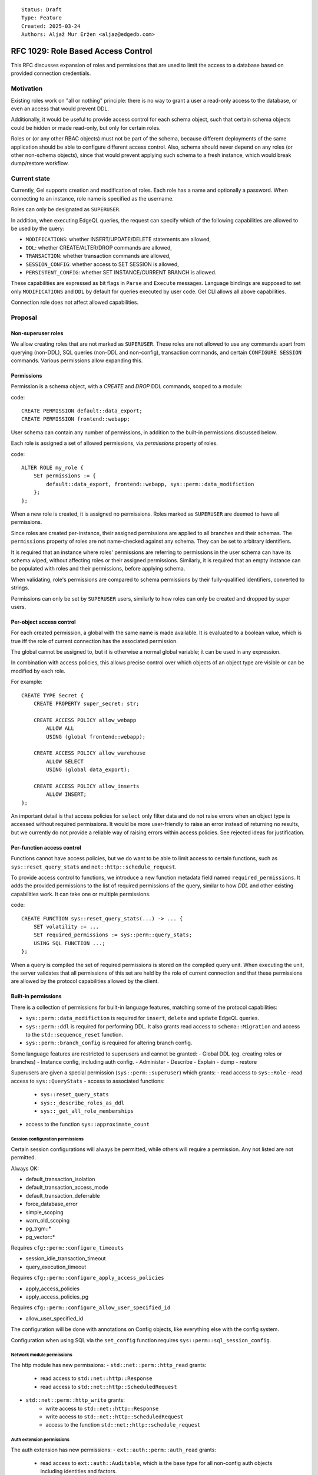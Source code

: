 ::

    Status: Draft
    Type: Feature
    Created: 2025-03-24
    Authors: Aljaž Mur Eržen <aljaz@edgedb.com>

===================================
RFC 1029: Role Based Access Control
===================================

This RFC discusses expansion of roles and permissions that are
used to limit the access to a database based on provided connection
credentials.


Motivation
==========

Existing roles work on "all or nothing" principle: there is no way to
grant a user a read-only access to the database, or even an access that
would prevent DDL.

Additionally, it would be useful to provide access control for each schema
object, such that certain schema objects could be hidden or made read-only,
but only for certain roles.

Roles or (or any other RBAC objects) must not be part of the schema, because
different deployments of the same application should be able to configure
different access control. Also, schema should never depend on any roles
(or other non-schema objects), since that would prevent applying such schema to
a fresh instance, which would break dump/restore workflow.


Current state
=============

Currently, Gel supports creation and modification of roles. Each role has a name
and optionally a password. When connecting to an instance, role name is
specified as the username.

Roles can only be designated as ``SUPERUSER``.

In addition, when executing EdgeQL queries, the request can specify which of the
following capabilities are allowed to be used by the query:

- ``MODIFICATIONS``: whether INSERT/UPDATE/DELETE statements are allowed,
- ``DDL``: whether CREATE/ALTER/DROP commands are allowed,
- ``TRANSACTION``: whether transaction commands are allowed,
- ``SESSION_CONFIG``: whether access to SET SESSION is allowed,
- ``PERSISTENT_CONFIG``: whether SET INSTANCE/CURRENT BRANCH is allowed.

These capabilities are expressed as bit flags in ``Parse`` and ``Execute``
messages. Language bindings are supposed to set only ``MODIFICATIONS`` and
``DDL`` by default for queries executed by user code.
Gel CLI allows all above capabilities.

Connection role does not affect allowed capabilities.


Proposal
========


Non-superuser roles
-------------------

We allow creating roles that are not marked as ``SUPERUSER``. These
roles are not allowed to use any commands apart from querying
(non-DDL), SQL queries (non-DDL and non-config), transaction commands,
and certain ``CONFIGURE SESSION`` commands. Various permissions allow
expanding this.

Permissions
-----------

Permission is a schema object, with a `CREATE` and `DROP` DDL commands, scoped
to a module:

code::

    CREATE PERMISSION default::data_export;
    CREATE PERMISSION frontend::webapp;


User schema can contain any number of permissions, in addition to the
built-in permissions discussed below.

Each role is assigned a set of allowed permissions, via `permissions` property
of roles.

code::

    ALTER ROLE my_role {
        SET permissions := {
            default::data_export, frontend::webapp, sys::perm::data_modifiction
        };
    };

.. When executing a query, the server computes the intersection of the current
.. role's allowed capabilities and explicitly specified capabilities in the
.. ``Parse`` or ``Execute`` messages. If compiled query requires a capability that
.. is not in the intersection, the query is rejected without even sending it to
.. PostgreSQL.


When a new role is created, it is assigned no permissions. Roles marked as
``SUPERUSER`` are deemed to have all permissions.

Since roles are created per-instance, their assigned permissions are applied
to all branches and their schemas. The ``permissions`` property of roles are
not name-checked against any schema. They can be set to arbitrary identifiers.

It is required that an instance where roles' permissions are referring to
permissions in the user schema can have its schema wiped, without affecting
roles or their assigned permissions. Similarly, it is required that an empty
instance can be populated with roles and their permissions, before applying
schema.

When validating, role's permissions are compared to schema permissions by
their fully-qualified identifiers, converted to strings.

Permissions can only be set by ``SUPERUSER`` users, similarly to how roles can
only be created and dropped by super users.


Per-object access control
-------------------------

For each created permission, a global with the same name is made available.
It is evaluated to a boolean value, which is true iff the role of current
connection has the associated permission.

The global cannot be assigned to, but it is otherwise a normal global variable;
it can be used in any expression.

In combination with access policies, this allows precise control over which
objects of an object type are visible or can be modified by each role.

For example::

    CREATE TYPE Secret {
        CREATE PROPERTY super_secret: str;

        CREATE ACCESS POLICY allow_webapp
            ALLOW ALL
            USING (global frontend::webapp);

        CREATE ACCESS POLICY allow_warehouse
            ALLOW SELECT
            USING (global data_export);

        CREATE ACCESS POLICY allow_inserts
            ALLOW INSERT;
    };

An important detail is that access policies for ``select`` only filter data
and do not raise errors when an object type is accessed without required
permissions. It would be more user-friendly to raise an error instead of
returning no results, but we currently do not provide a reliable way of
raising errors within access policies. See rejected ideas for justification.

Per-function access control
---------------------------

Functions cannot have access policies, but we do want to be able to
limit access to certain functions, such as ``sys::reset_query_stats`` and
``net::http::schedule_request``.

To provide access control to functions, we introduce a new function metadata
field named ``required_permissions``. It adds the provided permissions to the list
of required permissions of the query, similar to how `DDL` and other existing
capabilities work. It can take one or multiple permissions.

code::

    CREATE FUNCTION sys::reset_query_stats(...) -> ... {
        SET volatility := ...
        SET required_permissions := sys::perm::query_stats;
        USING SQL FUNCTION ...;
    };

When a query is compiled the set of required permissions is stored on the
compiled query unit. When executing the unit, the server validates that all
permissions of this set are held by the role of current connection and that
these permissions are allowed by the protocol capabilities allowed by the
client.


Built-in permissions
--------------------

There is a collection of permissions for built-in language features,
matching some of the protocol capabilities:

- ``sys::perm::data_modifiction`` is required for ``insert``, ``delete`` and
  ``update`` EdgeQL queries.
- ``sys::perm::ddl`` is required for performing DDL. It also grants read access
  to ``schema::Migration`` and access to the ``std::sequence_reset`` function.
- ``sys::perm::branch_config`` is required for altering branch config.

Some language features are restricted to superusers and cannot be granted:
- Global DDL (eg. creating roles or branches)
- Instance config, including auth config.
- Administer
- Describe
- Explain
- dump
- restore

Superusers are given a special permission (``sys::perm::superuser``) which
grants:
- read access to ``sys::Role``
- read access to ``sys::QueryStats``
- access to associated functions:
    - ``sys::reset_query_stats``
    - ``sys::_describe_roles_as_ddl``
    - ``sys::_get_all_role_memberships``
- access to the function ``sys::approximate_count``


Session configuration permissions
#################################

Certain session configurations will always be permitted, while others
will require a permission. Any not listed are not permitted.

Always OK:

- default_transaction_isolation
- default_transaction_access_mode
- default_transaction_deferrable
- force_database_error
- simple_scoping
- warn_old_scoping
- pg_trgm::*
- pg_vector::*

Requires ``cfg::perm::configure_timeouts``

- session_idle_transaction_timeout
- query_execution_timeout

Requires ``cfg::perm::configure_apply_access_policies``

- apply_access_policies
- apply_access_policies_pg

Requires ``cfg::perm::configure_allow_user_specified_id``

- allow_user_specified_id

The configuration will be done with annotations on Config objects,
like everything else with the config system.

Configuration when using SQL via the ``set_config`` function requires
``sys::perm::sql_session_config``.


Network module permissions
##########################

The http module has new permissions:
- ``std::net::perm::http_read`` grants:
    - read access to ``std::net::http::Response``
    - read access to ``std::net::http::ScheduledRequest``
- ``std::net::perm::http_write`` grants:
    - write access to ``std::net::http::Response``
    - write access to ``std::net::http::ScheduledRequest``
    - access to the function ``std::net::http::schedule_request``


Auth extension permissions
##########################

The auth extension has new permissions:
- ``ext::auth::perm::auth_read`` grants:
    - read access to ``ext::auth::Auditable``, which is the base type for all
      non-config auth objects including identities and factors.
    - access to the functions:
        - ``ext::auth::webhook_signing_key_exists``
        - ``ext::auth::signing_key_exists``
        - ``ext::auth::_jwt_check_signature``
        - ``ext::auth::_jwt_parse``
        - ``ext::auth::_jwt_verify``
- ``ext::auth::perm::auth_write`` grants:
    - write access to ``ext::auth::Auditable``.


AI extension permissions
########################

The ai extension has new permissions:
- ``ext::ai::perm::provider_call`` grants:
    - access to the function ``ext::ai::search`` for str queries. This function
      makes a call to AI providers.
- ``ext::ai::perm::chat_prompt_read`` grants:
    - read access to ``ext::ai::ChatPromptMessage``
    - read access to ``ext::ai::ChatPrompt``
- ``ext::ai::perm::chat_prompt_write`` grants:
    - write access to ``ext::ai::ChatPromptMessage``
    - write access to ``ext::ai::ChatPrompt``


Data branch restriction
-----------------------

Roles are also extended with a ``branches`` field, enumerating the branches
that the role is allowed to connect to. The default value is ``{ '*' }``,
signifying all branches.

With the right permissions granted (
``sys::perm::data_modifiction``, ``sys::perm::ddl``,
``sys::perm::branch_config``), this allows a user to be granted substantial
control over a subset of all branches without being able to make changes
elsewhere.

(It is actually basically already possible to accomplish this, but
only when using JWT based authentication with scopes.)

The branches field is *not* inherited in any way.


Postgres Access Policy Changes
------------------------------

Previously, the default value for ``apply_access_policies_pg`` was false, to
compensate for access policies not being fully implemented in SQL. Now that they
are fully implemented, the default value is changed to true.

However, some 3rd party applications (such as fivetran) want access policies
disabled but cannot configure their own connection. To compensate for this,
a ``apply_access_policies_pg_default`` property is added to ``sys::Role`` which
overrides any other configuration.


Global current_role
-------------------

A global ``sys::current_role`` provides the name of the current role. This is
not used for any built in RBAC functionality. However, this can be used to
restrict parts of a schema to a single specific role.


Future work
===========

Permission inheritance
----------------------

Similar to other schema objects, permissions could be allowed to extend other
permissions.

    CREATE PERMISSION log_export EXTENDING data_export;

When a role is assigned a permission, it is also assigned all of its
descendant permissions.

This would be useful for constructing a granular permission surface, while
also having a way to grant permissions in bulk.

A need for this was shown when all protocol-level capabilities were also
schema-defined permissions and we needed a way to allow roles to use the cli:

code::

    CREATE PERMISSION sys::perm::schema_modification EXTENDING sys::perm::cli;
    CREATE PERMISSION sys::perm::data_modification EXTENDING sys::perm::cli;
    CREATE PERMISSION sys::perm::stateful_config EXTENDING sys::perm::cli;
    ALTER ROLE my_user { SET permissions := {sys::perm::cli}; };


Ownership
---------

With current design, there is no such concept as "the owner of a schema object".
Schema just extists and anyone who is ``SUPERUSER`` is allowed to modify it.

There are use-cases (and designs in other RBAC implementations) for each object
to have an owner, who has exclusive modification permissions over that object.

Another use case for ownership is a logging object which is inserted
whenever a function is called. Currently, to call such a function requires
insert access on the logging type. Ideally, a user could be granted access to
just the function, which then executes its contents as if its owner called it.

Because exact design and interaction with inheritance is unclear, this idea is
left to be explored in the future.


Context role switching
----------------------

With current design, functions, triggers, and all other query constructs are
executed and validated against the role of current connection.

There are use-cases for ability to switch the context of the current role to
some other role in the instance.

An example would be a function that can execute its body in the context of the
role that created that function, such as a function to log user actions which
inserts into an admin table.

This can be implemented by adding a "security" field which would be an enum of
``(Definer, Invoker)``. Triggers, functions and other mutation actors can be
declared with ``security := Definer`` to effectively run in superuser context.


Per Role/Per Branch Configuration
---------------------------------

The ``apply_access_policies_pg_default`` property was added as a quick way to
override configurations for specific roles. This should be expanded to cover
configuration in general.


Rejected ideas
==============

Permission annotations
----------------------

Each schema object can be annotated by a list of required permissions.
To execute a query, the role has to have all of required permissions of
all schema objects accessed by the query.

This idea was rejected because we already have a mechanism for access control
on object types and we don't want feature duplication. Access policies also
allow differentiation between reads and writes of objects.


Per-branch permissions
----------------------

In some cases, it would be nice to be able to grant a user different
permissions on different branches. Maybe DDL on a dev branch but not on
a staging branch, or some such.

We are skipping it for simplicitly, and the workaround is making
multiple roles instead for those cases.


Introduce a function instead of global
--------------------------------------

Instead of introducing ``global default::data_export``, we could introduce
function ``sys::get_current_permissions(): set of str`` or
``sys::has_current_permission(cap: str)``.

This idea was rejected because we want to avoid providing permissions as
strings, since that would allow users to perform text operations on them, which
is an anti-pattern. Strings are also not strongly typed and would not produce
error messages when the name of the permission is misspelled, for example.

We also explored having a function that would take an proper identifier of
the capability, for example ``sys::has_permission(perm: schema::Permission)``,
but that would require weird calling syntax
(``sys::has_permission(introspect default::data_export)``) and also open the
question what is the value of plain ``select default::data_export``.


Raising errors from access policies
-----------------------------------

To implement "raising an error in access policy" instead of
"filter query results", we could recommend using an ``assert`` in the body of
the access policy.

The first problem, is that this approach would not work for object types that
do not contain any objects (or are immediately filtered down to zero objects).

Secondly, there is a possibility that PostgreSQL optimizer would not trigger
the assert failure and would just return an empty result. We do not have a
clear picture of exactly when this would happen, but we had have it happen
before. Because of that we would prefer not to rely on this mechanism for RBAC,
which is supposed to be used as a security barrier and requires a high degree
of certainty in its correctness.

That said, there is nothing that would prevent users from using ``assert`` in
access policy body as of now. For higher degree of certainty, the policy could
be written such that if assert fails to trigger, an empty result is returned.
That would only leak type information of the result, which can be introspected
from ``schema::ObjectType`` anyway.


Backwards Compatibility
=======================

Dump/restore of a branch with some existing roles must be implemented such
that these roles get assigned all capabilities.

Otherwise, this proposal is fully backward compatible.
